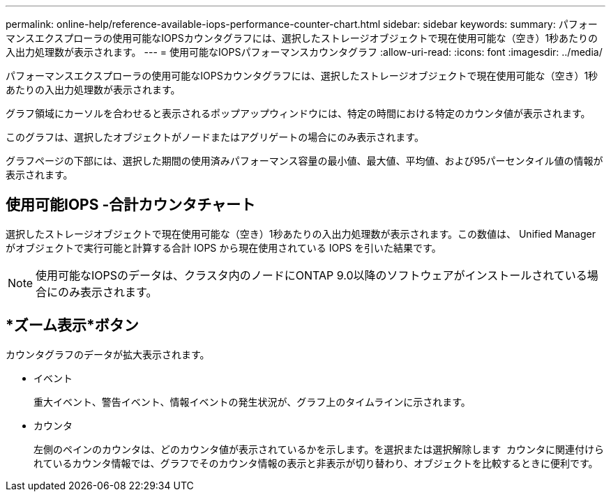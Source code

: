 ---
permalink: online-help/reference-available-iops-performance-counter-chart.html 
sidebar: sidebar 
keywords:  
summary: パフォーマンスエクスプローラの使用可能なIOPSカウンタグラフには、選択したストレージオブジェクトで現在使用可能な（空き）1秒あたりの入出力処理数が表示されます。 
---
= 使用可能なIOPSパフォーマンスカウンタグラフ
:allow-uri-read: 
:icons: font
:imagesdir: ../media/


[role="lead"]
パフォーマンスエクスプローラの使用可能なIOPSカウンタグラフには、選択したストレージオブジェクトで現在使用可能な（空き）1秒あたりの入出力処理数が表示されます。

グラフ領域にカーソルを合わせると表示されるポップアップウィンドウには、特定の時間における特定のカウンタ値が表示されます。

このグラフは、選択したオブジェクトがノードまたはアグリゲートの場合にのみ表示されます。

グラフページの下部には、選択した期間の使用済みパフォーマンス容量の最小値、最大値、平均値、および95パーセンタイル値の情報が表示されます。



== 使用可能IOPS -合計カウンタチャート

選択したストレージオブジェクトで現在使用可能な（空き）1秒あたりの入出力処理数が表示されます。この数値は、 Unified Manager がオブジェクトで実行可能と計算する合計 IOPS から現在使用されている IOPS を引いた結果です。

[NOTE]
====
使用可能なIOPSのデータは、クラスタ内のノードにONTAP 9.0以降のソフトウェアがインストールされている場合にのみ表示されます。

====


== *ズーム表示*ボタン

カウンタグラフのデータが拡大表示されます。

* イベント
+
重大イベント、警告イベント、情報イベントの発生状況が、グラフ上のタイムラインに示されます。

* カウンタ
+
左側のペインのカウンタは、どのカウンタ値が表示されているかを示します。を選択または選択解除します image:../media/eye-icon.gif[""] カウンタに関連付けられているカウンタ情報では、グラフでそのカウンタ情報の表示と非表示が切り替わり、オブジェクトを比較するときに便利です。


